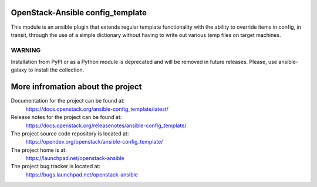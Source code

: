 =================================
OpenStack-Ansible config_template
=================================

This module is an ansible plugin that extends regular template functionality
with the ability to override items in config, in transit, through the use
of a simple dictionary without having to write out various temp files on target
machines.

WARNING
~~~~~~~

Installation from PyPI or as a Python module is deprecated and will be removed
in future releases.
Please, use ansible-galaxy to install the collection.

==================================
More infromation about the project
==================================

Documentation for the project can be found at:
  https://docs.openstack.org/ansible-config_template/latest/

Release notes for the project can be found at:
  https://docs.openstack.org/releasenotes/ansible-config_template/

The project source code repository is located at:
  https://opendev.org/openstack/ansible-config_template/

The project home is at:
  https://launchpad.net/openstack-ansible

The project bug tracker is located at:
  https://bugs.launchpad.net/openstack-ansible

